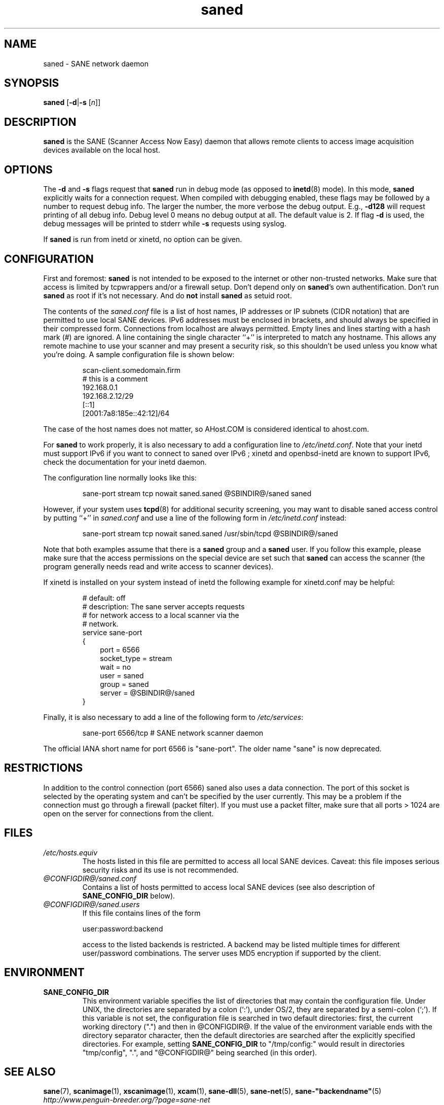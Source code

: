 .TH saned 8 "30 May 2004" "@PACKAGEVERSION@" "SANE Scanner Access Now Easy"
.IX saned
.SH NAME
saned \- SANE network daemon
.SH SYNOPSIS
.B saned
.RB [ -d | -s
.RI [ n ]]
.SH DESCRIPTION
.B saned
is the SANE (Scanner Access Now Easy) daemon that allows remote clients
to access image acquisition devices available on the local host.
.SH OPTIONS
.PP
The
.B -d
and
.B -s
flags request that
.B saned
run in debug mode (as opposed to
.BR inetd (8)
mode).  In this mode,
.B saned
explicitly waits for a connection request.  When compiled with
debugging enabled, these flags may be followed by a number to request
debug info. The larger the number, the more verbose the debug output.
E.g.,
.B -d128
will request printing of all debug info. Debug level 0 means no debug output
at all. The default value is 2. If flag
.B -d
is used, the debug messages will be printed to stderr while
.B -s
requests using syslog.
.PP
If 
.B saned
is run from inetd or xinetd, no option can be given.
.SH CONFIGURATION
First and foremost: 
.B saned
is not intended to be exposed to the internet or other non-trusted
networks. Make sure that access is limited by tcpwrappers and/or a firewall
setup. Don't depend only on 
.BR saned 's
own authentification. Don't run
.B saned
as root if it's not necessary. And do
.B not
install
.B saned
as setuid root.
.PP
The contents of the
.I saned.conf
file is a list of host names, IP addresses or IP subnets (CIDR notation) that
are permitted to use local SANE devices. IPv6 addresses must be enclosed in
brackets, and should always be specified in their compressed form.
Connections from localhost are always permitted.
Empty lines and lines starting with a hash mark (#) are ignored.  A line
containing the single character ``+'' is interpreted to match any hostname.
This allows any remote machine to use your scanner and may present a security
risk, so this shouldn't be used unless you know what you're doing.  A sample
configuration file is shown below:
.PP
.RS
scan-client.somedomain.firm
.br
# this is a comment
.br
192.168.0.1
.br
192.168.2.12/29
.br
[::1]
.br
[2001:7a8:185e::42:12]/64
.RE
.PP
The case of the host names does not matter, so AHost.COM is considered
identical to ahost.com.

For
.B saned
to work properly, it is also necessary to add a configuration line to
.IR /etc/inetd.conf .
Note that your inetd must support IPv6 if you
want to connect to saned over IPv6 ; xinetd and openbsd-inetd are known to
support IPv6, check the documentation for your inetd daemon.
.PP
The configuration line normally looks like this:
.PP
.RS
sane-port stream tcp nowait saned.saned @SBINDIR@/saned saned
.RE
.PP
However, if your system uses
.BR tcpd (8)
for additional security screening, you may want to disable saned
access control by putting ``+'' in
.IR saned.conf
and use a line of the following form in
.IR /etc/inetd.conf
instead:
.PP
.RS
sane-port stream tcp nowait saned.saned /usr/sbin/tcpd @SBINDIR@/saned
.RE
.PP
Note that both examples assume that there is a
.B saned
group and a
.B saned
user.  If you follow this example, please make sure that the 
access permissions on the special device are set such that
.B saned
can access the scanner (the program generally needs read and
write access to scanner devices).
.PP
If xinetd is installed on your system instead of inetd the following example
for xinetd.conf may be helpful:
.PP
.RS
# default: off
.br
# description: The sane server accepts requests 
.br
# for network access to a local scanner via the
.br
# network.
.br
service sane-port
.br
{
.RS 3
port        = 6566
.br
socket_type = stream
.br
wait        = no
.br
user        = saned
.br
group       = saned
.br
server      = @SBINDIR@/saned
.RE
}
.RE
.PP
Finally, it is also necessary to add a line of the following form to
.IR /etc/services :
.PP
.RS
sane-port 6566/tcp # SANE network scanner daemon
.RE
.PP
The official IANA short name for port 6566 is "sane-port". The older name "sane"
is now deprecated.

.SH "RESTRICTIONS"
In addition to the control connection (port 6566) saned also uses a data
connection. The port of this socket is selected by the operating system and
can't be specified by the user currently. This may be a problem if the
connection must go through a firewall (packet filter). If you must use a packet
filter, make sure that all ports > 1024 are open on the server for connections
from the client.

.SH FILES
.TP
.I /etc/hosts.equiv
The hosts listed in this file are permitted to access all local SANE
devices.  Caveat: this file imposes serious security risks and its use
is not recommended.
.TP
.I @CONFIGDIR@/saned.conf
Contains a list of hosts permitted to access local SANE devices (see
also description of
.B SANE_CONFIG_DIR
below).
.TP
.I @CONFIGDIR@/saned.users
If this file contains lines of the form

user:password:backend

access to the listed backends is restricted. A backend may be listed multiple
times for different user/password combinations. The server uses MD5 encryption
if supported by the client.
.SH ENVIRONMENT
.TP
.B SANE_CONFIG_DIR
This environment variable specifies the list of directories that may
contain the configuration file.  Under UNIX, the directories are
separated by a colon (`:'), under OS/2, they are separated by a
semi-colon (`;').  If this variable is not set, the configuration file
is searched in two default directories: first, the current working
directory (".") and then in @CONFIGDIR@.  If the value of the
environment variable ends with the directory separator character, then
the default directories are searched after the explicitly specified
directories.  For example, setting
.B SANE_CONFIG_DIR
to "/tmp/config:" would result in directories "tmp/config", ".", and
"@CONFIGDIR@" being searched (in this order).

.SH "SEE ALSO"
.BR sane (7),
.BR scanimage (1),
.BR xscanimage (1),
.BR xcam (1),
.BR sane-dll (5),
.BR sane-net (5),
.BR sane-"backendname" (5)
.br
.I http://www.penguin-breeder.org/?page=sane-net
.SH AUTHOR
David Mosberger
